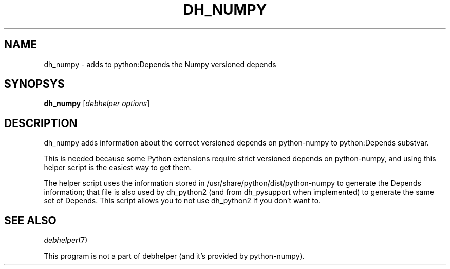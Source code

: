 .TH DH_NUMPY 1 "2010-07-27" "Numpy"
.SH NAME
dh_numpy \- adds to python:Depends the Numpy versioned depends
.SH SYNOPSYS
\fBdh_numpy\fR [\fIdebhelper\ options\fR]
.SH DESCRIPTION
dh_numpy adds information about the correct versioned depends on python-numpy to python:Depends substvar.
.PP
This is needed because some Python extensions require strict versioned depends on python-numpy, and using this helper script is the easiest way to get them.
.PP
The helper script uses the information stored in /usr/share/python/dist/python-numpy to generate the Depends information; that file is also used by dh_python2 (and from dh_pysupport when implemented) to generate the same set of Depends. This script allows you to not use dh_python2 if you don't want to.
.SH "SEE ALSO"
\fIdebhelper\fR(7)
.PP
This program is not a part of debhelper (and it's provided by python-numpy).
